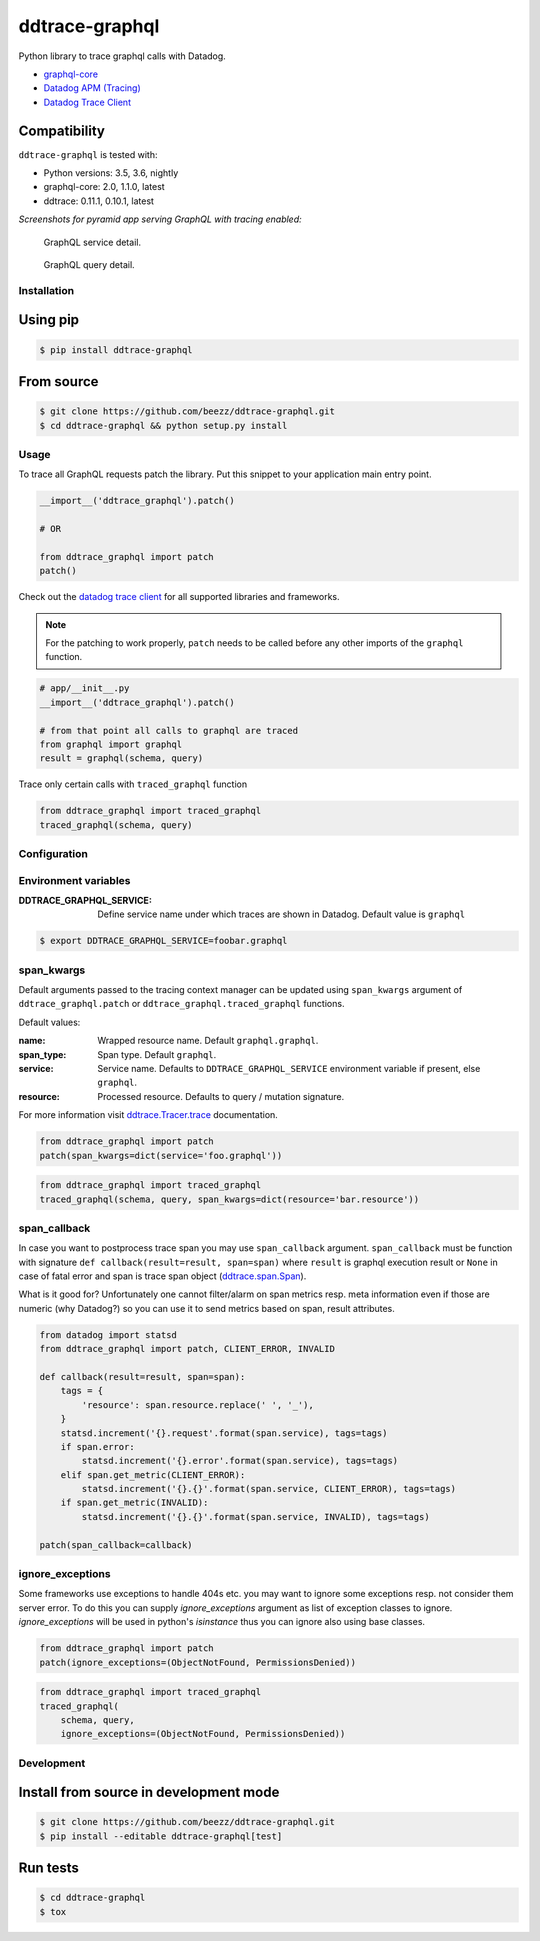 
===============
ddtrace-graphql
===============


.. image:: https://travis-ci.org/beezz/ddtrace-graphql.svg?branch=master
   :target: https://travis-ci.org/beezz/ddtrace-graphql

.. image:: https://codecov.io/gh/beezz/ddtrace-graphql/branch/master/graph/badge.svg
   :target: https://codecov.io/gh/beezz/ddtrace-graphql

.. image:: https://pyup.io/repos/github/beezz/ddtrace-graphql/shield.svg
   :target: https://pyup.io/repos/github/beezz/ddtrace-graphql/


.. image:: https://badge.fury.io/py/ddtrace-graphql.svg
   :target: https://badge.fury.io/py/ddtrace-graphql


Python library to trace graphql calls with Datadog.

* `graphql-core <https://github.com/graphql-python/graphql-core>`_

* `Datadog APM (Tracing) <https://docs.datadoghq.com/tracing/>`_

* `Datadog Trace Client <http://pypi.datadoghq.com/trace/docs/>`_


Compatibility
-------------

``ddtrace-graphql`` is tested with:

* Python versions: 3.5, 3.6, nightly
* graphql-core: 2.0, 1.1.0, latest
* ddtrace: 0.11.1, 0.10.1, latest

*Screenshots for pyramid app serving GraphQL with tracing enabled:*

.. figure:: screenshots/service.png
   :scale: 80%

   GraphQL service detail.


.. figure:: screenshots/query.png
   :scale: 80%

   GraphQL query detail.



Installation
============

Using pip
---------

.. code-block:: bash

   $ pip install ddtrace-graphql


From source
------------

.. code-block:: bash

   $ git clone https://github.com/beezz/ddtrace-graphql.git
   $ cd ddtrace-graphql && python setup.py install


Usage
=====

To trace all GraphQL requests patch the library. Put this snippet to your
application main entry point.


.. code-block:: python

   __import__('ddtrace_graphql').patch()

   # OR

   from ddtrace_graphql import patch
   patch()


Check out the `datadog trace client <http://pypi.datadoghq.com/trace/docs/>`_
for all supported libraries and frameworks.

.. note:: For the patching to work properly, ``patch`` needs to be called
          before any other imports of the ``graphql`` function.

.. code-block:: python

   # app/__init__.py
   __import__('ddtrace_graphql').patch()

   # from that point all calls to graphql are traced
   from graphql import graphql
   result = graphql(schema, query)


Trace only certain calls with ``traced_graphql`` function

.. code-block:: python

    from ddtrace_graphql import traced_graphql
    traced_graphql(schema, query)


Configuration
=============

Environment variables
=====================

:DDTRACE_GRAPHQL_SERVICE: Define service name under which traces are shown in Datadog. Default value is ``graphql``


.. code-block:: bash

   $ export DDTRACE_GRAPHQL_SERVICE=foobar.graphql


span_kwargs
===========

Default arguments passed to the tracing context manager can be updated using
``span_kwargs`` argument of ``ddtrace_graphql.patch`` or
``ddtrace_graphql.traced_graphql`` functions.

Default values:

:name: Wrapped resource name. Default ``graphql.graphql``.
:span_type: Span type. Default ``graphql``.
:service: Service name. Defaults to ``DDTRACE_GRAPHQL_SERVICE`` environment variable if present, else ``graphql``.
:resource: Processed resource. Defaults to query / mutation signature.

For more information visit `ddtrace.Tracer.trace <http://pypi.datadoghq.com/trace/docs/#ddtrace.Tracer.trace>`_ documentation.


.. code-block:: python

   from ddtrace_graphql import patch
   patch(span_kwargs=dict(service='foo.graphql'))


.. code-block:: python

   from ddtrace_graphql import traced_graphql
   traced_graphql(schema, query, span_kwargs=dict(resource='bar.resource'))



span_callback
=============

In case you want to postprocess trace span you may use ``span_callback``
argument. ``span_callback`` must be function with signature ``def callback(result=result, span=span)``
where ``result`` is graphql execution result or ``None`` in case of fatal error and span is trace span object
(`ddtrace.span.Span <https://github.com/DataDog/dd-trace-py/blob/master/ddtrace/span.py>`_).

What is it good for? Unfortunately one cannot filter/alarm on span metrics resp.
meta information even if those are numeric (why Datadog?) so you can use it to
send metrics based on span, result attributes.

.. code-block:: python

   from datadog import statsd
   from ddtrace_graphql import patch, CLIENT_ERROR, INVALID

   def callback(result=result, span=span):
       tags = {
           'resource': span.resource.replace(' ', '_'),
       }
       statsd.increment('{}.request'.format(span.service), tags=tags)
       if span.error:
           statsd.increment('{}.error'.format(span.service), tags=tags)
       elif span.get_metric(CLIENT_ERROR):
           statsd.increment('{}.{}'.format(span.service, CLIENT_ERROR), tags=tags)
       if span.get_metric(INVALID):
           statsd.increment('{}.{}'.format(span.service, INVALID), tags=tags)

   patch(span_callback=callback)


ignore_exceptions
=================

Some frameworks use exceptions to handle 404s etc. you may want to ignore some
exceptions resp. not consider them server error. To do this you can supply
`ignore_exceptions` argument as list of exception classes to ignore.
`ignore_exceptions` will be used in python's `isinstance` thus you can ignore
also using base classes.


.. code-block:: python

   from ddtrace_graphql import patch
   patch(ignore_exceptions=(ObjectNotFound, PermissionsDenied))


.. code-block:: python

   from ddtrace_graphql import traced_graphql
   traced_graphql(
       schema, query,
       ignore_exceptions=(ObjectNotFound, PermissionsDenied))


Development
===========

Install from source in development mode
---------------------------------------

.. code-block:: bash

   $ git clone https://github.com/beezz/ddtrace-graphql.git
   $ pip install --editable ddtrace-graphql[test]


Run tests
---------

.. code-block:: bash

   $ cd ddtrace-graphql
   $ tox


